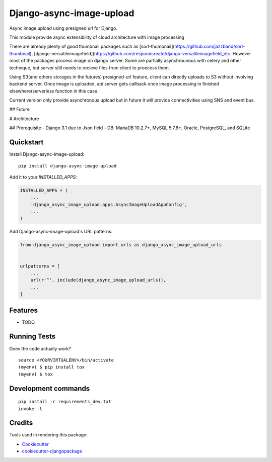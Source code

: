 =============================
Django-async-image-upload
=============================

.. image:: https://badge.fury.io/py/django-async-image-upload.svg
    :target: https://badge.fury.io/py/django-async-image-upload


Async image upload using presigned url for Django.

This module provide async extensibility of cloud architecture with image processing

There are already plenty of good thumbnail packages such as [sorl-thumbnail](https://github.com/jazzband/sorl-thumbnail), [django-versatileimagefield](https://github.com/respondcreate/django-versatileimagefield_etc.
However most of the packages process image on django server. Some are partially asynchrounous with celery and other technique, but server still needs to recieve files from client to proecess them.

Using S3(and others storages in the futures) presigned-url feature, client can directly uploads to S3 without involving backend server.
Once image is uploaded, api server gets callback once image processing in finished elsewhere(serverless function in this case.

Current version only provide asynchronous upload but in future it will provide connectivities using SNS and event bus.

## Future

# Architecture




## Prerequisite
- Django 3.1 due to Json field
- DB: MariaDB 10.2.7+, MySQL 5.7.8+, Oracle, PostgreSQL, and SQLite


Quickstart
------------

Install Django-async-image-upload::

    pip install django-async-image-upload

Add it to your `INSTALLED_APPS`:

.. code-block:: python

    INSTALLED_APPS = (
        ...
        'django_async_image_upload.apps.AsyncImageUploadAppConfig',
        ...
    )

Add Django-async-image-upload's URL patterns:

.. code-block:: python

    from django_async_image_upload import urls as django_async_image_upload_urls


    urlpatterns = [
        ...
        url(r'^', include(django_async_image_upload_urls)),
        ...
    ]

Features
--------

* TODO

Running Tests
-------------

Does the code actually work?

::

    source <YOURVIRTUALENV>/bin/activate
    (myenv) $ pip install tox
    (myenv) $ tox


Development commands
---------------------

::

    pip install -r requirements_dev.txt
    invoke -l


Credits
-------

Tools used in rendering this package:

*  Cookiecutter_
*  `cookiecutter-djangopackage`_

.. _Cookiecutter: https://github.com/audreyr/cookiecutter
.. _`cookiecutter-djangopackage`: https://github.com/pydanny/cookiecutter-djangopackage
